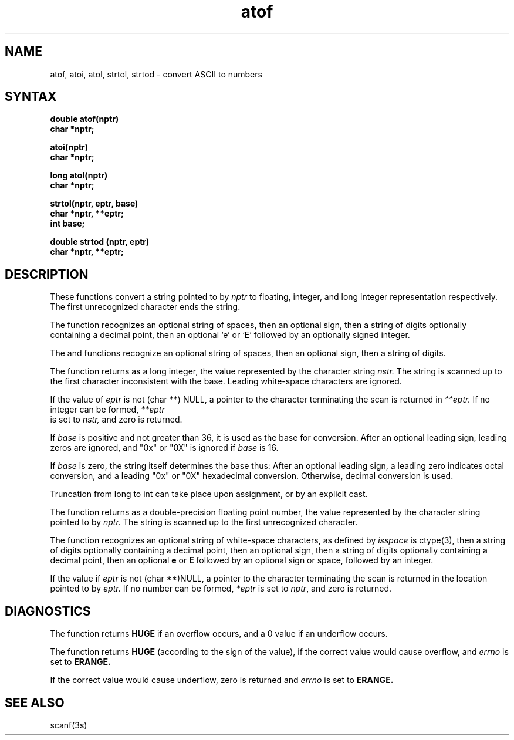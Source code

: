 .TH atof 3 dc 
.\" Last modified by BAM on 8-Aug-85  1300  
.\"
.SH NAME
atof, atoi, atol, strtol, strtod \- convert ASCII to numbers
.SH SYNTAX
.nf
.B double atof(nptr)
.B char *nptr;
.PP
.B atoi(nptr)
.B char *nptr;
.PP
.B long atol(nptr)
.B char *nptr;
.PP
.B strtol(nptr, eptr, base)
.B char *nptr, **eptr;
.B int base;
.PP
.B double strtod (nptr, eptr)
.B char *nptr, **eptr;
.fi
.SH DESCRIPTION
These functions convert a string pointed to by
.I nptr
to floating, integer, and long integer representation respectively.
The first unrecognized character ends the string.
.PP
The
.PN atof
function recognizes an optional string of spaces, 
then an optional sign, then
a string of digits optionally containing a decimal
point, then an optional `e' or `E' followed by an 
optionally signed integer.
.PP
The
.PN atoi
and
.PN atol
functions recognize an optional string of spaces, 
then an optional sign, then a
string of digits.
.PP
The
.PN strtol
function
returns as a long integer, the value represented by the 
character string
.I nstr.
The string is scanned up to the first character
inconsistent with the base.  Leading white-space
characters are ignored.
.PP
If the value of 
.I eptr
is not (char **) NULL, a pointer to the 
character terminating the scan is returned in
.I **eptr. 
If no integer can be formed, 
.I **eptr
 is set to 
.I nstr,
and zero is returned.
.PP
If \fIbase\fP is positive and not greater than 36,
it is used as the base for conversion.  After an
optional leading sign, leading zeros are ignored,
and "0x" or "0X" is ignored if \fIbase\fP is 16.
.PP
If \fIbase\fP is zero, the string itself determines 
the base thus:  After an optional leading sign, a
leading zero indicates octal conversion, and a 
leading "0x" or "0X" hexadecimal conversion.
Otherwise, decimal conversion is used.
.PP
Truncation from long to int can take place upon 
assignment, or by an explicit cast.
.PP
The
.PN strtod
function returns as a double-precision floating point number,
the value represented by the character string pointed to by
.I nptr.
The string is scanned up to the first unrecognized character.
.PP
The
.PN strtod 
function recognizes an optional string of white-space characters,
as defined by \fIisspace\fP is ctype(3), then
a string of digits optionally containing a decimal point,
then an optional sign, then a string of digits
optionally containing a decimal point, then an optional
.B e
or
.B E
followed by an optional sign or space, followed by an integer.
.PP
If the value if
.I eptr
is not (char **)NULL, a pointer to the character
terminating the scan is returned in the location pointed to by
.I eptr.
If no number can be formed, \fI*eptr\fP is set to \fInptr\fP,
and zero is returned.
.SH DIAGNOSTICS
The
.PN atof
function returns 
.B HUGE
if an overflow occurs, and a 0 value if an
underflow occurs.
.PP
The
.PN strtod
function returns 
.B HUGE
(according to the sign of the value), if the 
correct value would cause overflow, and 
.I errno
is set to 
.B ERANGE.
.PP
If the correct value would cause underflow, zero 
is returned and
.I errno
is set to 
.B ERANGE.
.SH SEE ALSO
scanf(3s)

